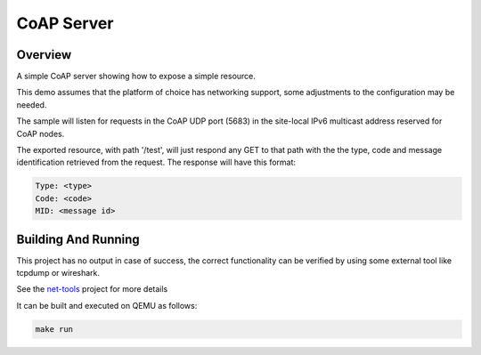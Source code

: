 CoAP Server
###########

Overview
********

A simple CoAP server showing how to expose a simple resource.

This demo assumes that the platform of choice has networking support,
some adjustments to the configuration may be needed.

The sample will listen for requests in the CoAP UDP port (5683) in the
site-local IPv6 multicast address reserved for CoAP nodes.

The exported resource, with path '/test', will just respond any GET to
that path with the the type, code and message identification retrieved
from the request. The response will have this format:

.. code-block:: none

  Type: <type>
  Code: <code>
  MID: <message id>

Building And Running
********************

This project has no output in case of success, the correct
functionality can be verified by using some external tool like tcpdump
or wireshark.

See the `net-tools`_ project for more details

It can be built and executed on QEMU as follows:

.. code-block:: console

    make run

.. _`net-tools`: https://gerrit.zephyrproject.org/r/gitweb?p=net-tools.git;a=tree
